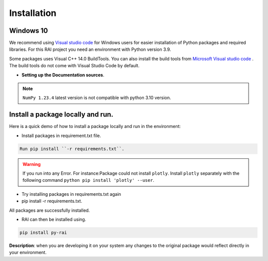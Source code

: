 .. _installation:

================
**Installation**
================

**Windows 10**
--------------

We recommend using `Visual studio code <https://code.visualstudio.com>`_ for Windows users for easier installation of Python packages and required libraries. For this RAI project you need an environment with Python version 3.9.

Some packages uses Visual C++ 14.0 BuildTools. You can also install the build tools from `Microsoft Visual studio code <https://visualstudio.microsoft.com/visual-cpp-build-tools/>`_ . The build tools do not come with Visual Studio Code by default.


- **Setting up the Documentation sources**.

.. tabs::

   .. group-tab:: VS code

      https://code.visualstudio.com/download

   .. group-tab:: Python Version

      3.9.13- https://www.python.org/downloads/windows/

   .. group-tab:: Pip Version

      22.3

   .. group-tab:: Clone Git-Repo
   
      https://github.com/cisco-open/ResponsibleAI.git

 
.. note::

   ``NumPy 1.23.4`` latest version is not compatible with python 3.10 version.


**Install a package locally and run**.
--------------------------------------

Here is a quick demo of how to install a package locally and run in the environment:

- Install packages in requirement.txt file.


.. code-block:: bash

   Run pip install ``-r requirements.txt``.



.. warning:: If you run into any Error.
   For instance:Package could not install ``plotly``.
   Install ``plotly`` separately with the following command 
   ``python pip install 'plotly' --user``.

- Try installing packages in requirements.txt again
- pip install -r requirements.txt.

All packages are successfully installed.

- RAI can then be installed using.

.. code-block:: bash

  pip install py-rai


**Description**: when you are developing it on your system any changes to the original package would reflect directly in your environment.


